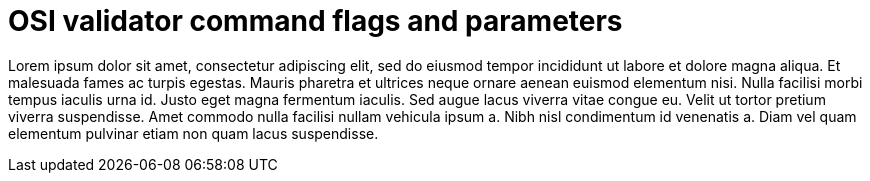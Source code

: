= OSI validator command flags and parameters

Lorem ipsum dolor sit amet, consectetur adipiscing elit, sed do eiusmod tempor incididunt ut labore et dolore magna aliqua.
Et malesuada fames ac turpis egestas.
Mauris pharetra et ultrices neque ornare aenean euismod elementum nisi.
Nulla facilisi morbi tempus iaculis urna id. Justo eget magna fermentum iaculis.
Sed augue lacus viverra vitae congue eu.
Velit ut tortor pretium viverra suspendisse.
Amet commodo nulla facilisi nullam vehicula ipsum a.
Nibh nisl condimentum id venenatis a.
Diam vel quam elementum pulvinar etiam non quam lacus suspendisse.